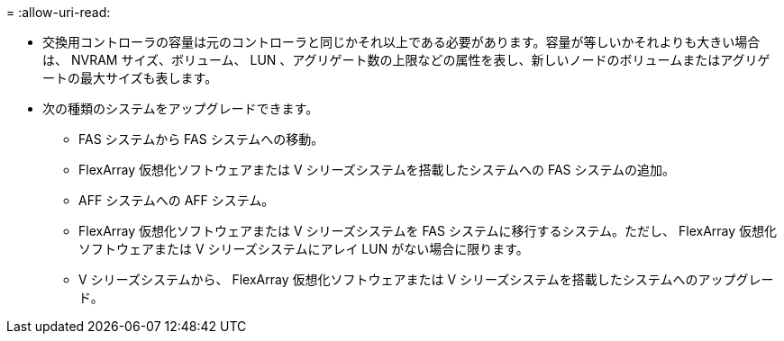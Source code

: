 = 
:allow-uri-read: 


* 交換用コントローラの容量は元のコントローラと同じかそれ以上である必要があります。容量が等しいかそれよりも大きい場合は、 NVRAM サイズ、ボリューム、 LUN 、アグリゲート数の上限などの属性を表し、新しいノードのボリュームまたはアグリゲートの最大サイズも表します。
* 次の種類のシステムをアップグレードできます。
+
** FAS システムから FAS システムへの移動。
** FlexArray 仮想化ソフトウェアまたは V シリーズシステムを搭載したシステムへの FAS システムの追加。
** AFF システムへの AFF システム。
** FlexArray 仮想化ソフトウェアまたは V シリーズシステムを FAS システムに移行するシステム。ただし、 FlexArray 仮想化ソフトウェアまたは V シリーズシステムにアレイ LUN がない場合に限ります。
** V シリーズシステムから、 FlexArray 仮想化ソフトウェアまたは V シリーズシステムを搭載したシステムへのアップグレード。



